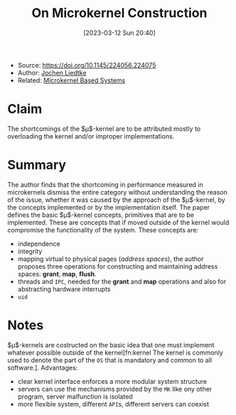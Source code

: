 :PROPERTIES:
:ID:       5571d2a4-bee6-4008-aded-cbd94c8c782d
:END:
#+title: On Microkernel Construction
#+date: [2023-03-12 Sun 20:40]
#+filetags: paper
- Source: https://doi.org/10.1145/224056.224075
- Author: [[id:ab720e80-1db4-44d6-addf-282ca98459dc][Jochen Liedtke]]
- Related: [[id:ad8e431b-7af6-4eb9-99a7-41af9cd0c4ce][Microkernel Based Systems]]

* Claim
The shortcomings of the $\mu$​-kernel are to be attributed mostly to overloading the kernel and/or improper implementations.

* Summary
The author finds that the shortcoming in performance measured in microkernels dismiss the entire category without understanding the reason of the issue, whether it was caused by the approach of the $\mu$​-kernel, by the concepts implemented or by the implementation itself.
The paper defines the basic $\mu$​-kernel concepts, primitives that are to be implemented. These are concepts that if moved outside of the kernel would compromise the functionality of the system.
These concepts are:
- independence
- integrity
- mapping virtual to physical pages (/address spaces/), the author proposes three operations for constructing and maintaining address spaces: *grant*, *map*, *flush*.
- threads and =IPC=, needed for the *grant* and *map* operations and also for abstracting hardware interrupts
- =uid=
* Notes
$\mu$​-kernels are costructed on the basic idea that one must implement whatever possible outside of the kernel[fn:kernel The kernel is commonly used to denote the part of the =OS= that is mandatory and common to all software.].
Advantages:
- clear kernel interface enforces a more modular system structure
- servers can use the mechanisms provided by the =MK= like ony other program, server malfunction is isolated
- more flexible system, different =API=​s, different servers can coexist
